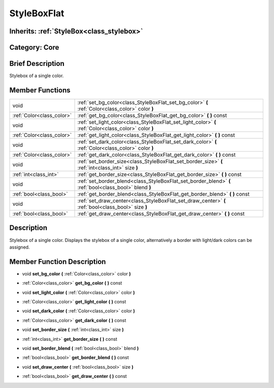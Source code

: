 .. _class_StyleBoxFlat:

StyleBoxFlat
============

Inherits: :ref:`StyleBox<class_stylebox>`
-----------------------------------------

Category: Core
--------------

Brief Description
-----------------

Stylebox of a single color.

Member Functions
----------------

+----------------------------+----------------------------------------------------------------------------------------------------------+
| void                       | :ref:`set_bg_color<class_StyleBoxFlat_set_bg_color>`  **(** :ref:`Color<class_color>` color  **)**       |
+----------------------------+----------------------------------------------------------------------------------------------------------+
| :ref:`Color<class_color>`  | :ref:`get_bg_color<class_StyleBoxFlat_get_bg_color>`  **(** **)** const                                  |
+----------------------------+----------------------------------------------------------------------------------------------------------+
| void                       | :ref:`set_light_color<class_StyleBoxFlat_set_light_color>`  **(** :ref:`Color<class_color>` color  **)** |
+----------------------------+----------------------------------------------------------------------------------------------------------+
| :ref:`Color<class_color>`  | :ref:`get_light_color<class_StyleBoxFlat_get_light_color>`  **(** **)** const                            |
+----------------------------+----------------------------------------------------------------------------------------------------------+
| void                       | :ref:`set_dark_color<class_StyleBoxFlat_set_dark_color>`  **(** :ref:`Color<class_color>` color  **)**   |
+----------------------------+----------------------------------------------------------------------------------------------------------+
| :ref:`Color<class_color>`  | :ref:`get_dark_color<class_StyleBoxFlat_get_dark_color>`  **(** **)** const                              |
+----------------------------+----------------------------------------------------------------------------------------------------------+
| void                       | :ref:`set_border_size<class_StyleBoxFlat_set_border_size>`  **(** :ref:`int<class_int>` size  **)**      |
+----------------------------+----------------------------------------------------------------------------------------------------------+
| :ref:`int<class_int>`      | :ref:`get_border_size<class_StyleBoxFlat_get_border_size>`  **(** **)** const                            |
+----------------------------+----------------------------------------------------------------------------------------------------------+
| void                       | :ref:`set_border_blend<class_StyleBoxFlat_set_border_blend>`  **(** :ref:`bool<class_bool>` blend  **)** |
+----------------------------+----------------------------------------------------------------------------------------------------------+
| :ref:`bool<class_bool>`    | :ref:`get_border_blend<class_StyleBoxFlat_get_border_blend>`  **(** **)** const                          |
+----------------------------+----------------------------------------------------------------------------------------------------------+
| void                       | :ref:`set_draw_center<class_StyleBoxFlat_set_draw_center>`  **(** :ref:`bool<class_bool>` size  **)**    |
+----------------------------+----------------------------------------------------------------------------------------------------------+
| :ref:`bool<class_bool>`    | :ref:`get_draw_center<class_StyleBoxFlat_get_draw_center>`  **(** **)** const                            |
+----------------------------+----------------------------------------------------------------------------------------------------------+

Description
-----------

Stylebox of a single color. Displays the stylebox of a single color, alternatively a border with light/dark colors can be assigned.

Member Function Description
---------------------------

.. _class_StyleBoxFlat_set_bg_color:

- void  **set_bg_color**  **(** :ref:`Color<class_color>` color  **)**

.. _class_StyleBoxFlat_get_bg_color:

- :ref:`Color<class_color>`  **get_bg_color**  **(** **)** const

.. _class_StyleBoxFlat_set_light_color:

- void  **set_light_color**  **(** :ref:`Color<class_color>` color  **)**

.. _class_StyleBoxFlat_get_light_color:

- :ref:`Color<class_color>`  **get_light_color**  **(** **)** const

.. _class_StyleBoxFlat_set_dark_color:

- void  **set_dark_color**  **(** :ref:`Color<class_color>` color  **)**

.. _class_StyleBoxFlat_get_dark_color:

- :ref:`Color<class_color>`  **get_dark_color**  **(** **)** const

.. _class_StyleBoxFlat_set_border_size:

- void  **set_border_size**  **(** :ref:`int<class_int>` size  **)**

.. _class_StyleBoxFlat_get_border_size:

- :ref:`int<class_int>`  **get_border_size**  **(** **)** const

.. _class_StyleBoxFlat_set_border_blend:

- void  **set_border_blend**  **(** :ref:`bool<class_bool>` blend  **)**

.. _class_StyleBoxFlat_get_border_blend:

- :ref:`bool<class_bool>`  **get_border_blend**  **(** **)** const

.. _class_StyleBoxFlat_set_draw_center:

- void  **set_draw_center**  **(** :ref:`bool<class_bool>` size  **)**

.. _class_StyleBoxFlat_get_draw_center:

- :ref:`bool<class_bool>`  **get_draw_center**  **(** **)** const


